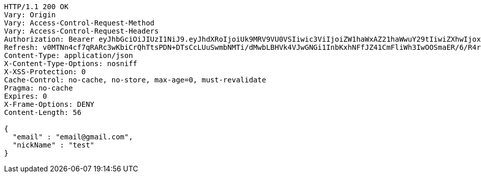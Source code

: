 [source,http,options="nowrap"]
----
HTTP/1.1 200 OK
Vary: Origin
Vary: Access-Control-Request-Method
Vary: Access-Control-Request-Headers
Authorization: Bearer eyJhbGciOiJIUzI1NiJ9.eyJhdXRoIjoiUk9MRV9VU0VSIiwic3ViIjoiZW1haWxAZ21haWwuY29tIiwiZXhwIjoxNzA4MjY0MDIxLCJpYXQiOjE3MDgyNjIyMjF9.s6rtueQX-ye632VrwAjQtx3-u-LyywskrRpar2wbTDA
Refresh: v0MTNn4cf7qRARc3wKbiCrQhTtsPDN+DTsCcLUuSwmbNMTi/dMwbLBHVk4VJwGNGi1InbKxhNFfJZ41CmFliWh3IwOOSmaER/6/R4r+hOOhmbUbRPFQ8OPaaTLctycoH6Chg+PyEOdY0exSuRDyQ0NUHA++jV8zV2uqwges1b6fbYWVQgx0XUHgbyRqqK/NL9s7o22ZEAFjHAHT8owvqIg==
Content-Type: application/json
X-Content-Type-Options: nosniff
X-XSS-Protection: 0
Cache-Control: no-cache, no-store, max-age=0, must-revalidate
Pragma: no-cache
Expires: 0
X-Frame-Options: DENY
Content-Length: 56

{
  "email" : "email@gmail.com",
  "nickName" : "test"
}
----